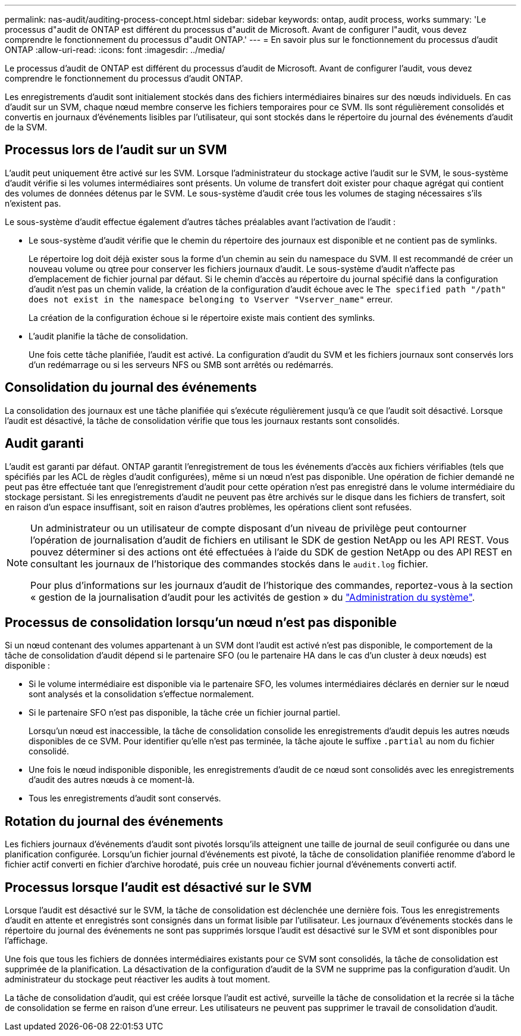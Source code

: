 ---
permalink: nas-audit/auditing-process-concept.html 
sidebar: sidebar 
keywords: ontap, audit process, works 
summary: 'Le processus d"audit de ONTAP est différent du processus d"audit de Microsoft. Avant de configurer l"audit, vous devez comprendre le fonctionnement du processus d"audit ONTAP.' 
---
= En savoir plus sur le fonctionnement du processus d'audit ONTAP
:allow-uri-read: 
:icons: font
:imagesdir: ../media/


[role="lead"]
Le processus d'audit de ONTAP est différent du processus d'audit de Microsoft. Avant de configurer l'audit, vous devez comprendre le fonctionnement du processus d'audit ONTAP.

Les enregistrements d'audit sont initialement stockés dans des fichiers intermédiaires binaires sur des nœuds individuels. En cas d'audit sur un SVM, chaque nœud membre conserve les fichiers temporaires pour ce SVM. Ils sont régulièrement consolidés et convertis en journaux d'événements lisibles par l'utilisateur, qui sont stockés dans le répertoire du journal des événements d'audit de la SVM.



== Processus lors de l'audit sur un SVM

L'audit peut uniquement être activé sur les SVM. Lorsque l'administrateur du stockage active l'audit sur le SVM, le sous-système d'audit vérifie si les volumes intermédiaires sont présents. Un volume de transfert doit exister pour chaque agrégat qui contient des volumes de données détenus par le SVM. Le sous-système d'audit crée tous les volumes de staging nécessaires s'ils n'existent pas.

Le sous-système d'audit effectue également d'autres tâches préalables avant l'activation de l'audit :

* Le sous-système d'audit vérifie que le chemin du répertoire des journaux est disponible et ne contient pas de symlinks.
+
Le répertoire log doit déjà exister sous la forme d'un chemin au sein du namespace du SVM. Il est recommandé de créer un nouveau volume ou qtree pour conserver les fichiers journaux d'audit. Le sous-système d'audit n'affecte pas d'emplacement de fichier journal par défaut. Si le chemin d'accès au répertoire du journal spécifié dans la configuration d'audit n'est pas un chemin valide, la création de la configuration d'audit échoue avec le `The specified path "/path" does not exist in the namespace belonging to Vserver "Vserver_name"` erreur.

+
La création de la configuration échoue si le répertoire existe mais contient des symlinks.

* L'audit planifie la tâche de consolidation.
+
Une fois cette tâche planifiée, l'audit est activé. La configuration d'audit du SVM et les fichiers journaux sont conservés lors d'un redémarrage ou si les serveurs NFS ou SMB sont arrêtés ou redémarrés.





== Consolidation du journal des événements

La consolidation des journaux est une tâche planifiée qui s'exécute régulièrement jusqu'à ce que l'audit soit désactivé. Lorsque l'audit est désactivé, la tâche de consolidation vérifie que tous les journaux restants sont consolidés.



== Audit garanti

L'audit est garanti par défaut. ONTAP garantit l'enregistrement de tous les événements d'accès aux fichiers vérifiables (tels que spécifiés par les ACL de règles d'audit configurées), même si un nœud n'est pas disponible. Une opération de fichier demandé ne peut pas être effectuée tant que l'enregistrement d'audit pour cette opération n'est pas enregistré dans le volume intermédiaire du stockage persistant. Si les enregistrements d'audit ne peuvent pas être archivés sur le disque dans les fichiers de transfert, soit en raison d'un espace insuffisant, soit en raison d'autres problèmes, les opérations client sont refusées.

[NOTE]
====
Un administrateur ou un utilisateur de compte disposant d'un niveau de privilège peut contourner l'opération de journalisation d'audit de fichiers en utilisant le SDK de gestion NetApp ou les API REST. Vous pouvez déterminer si des actions ont été effectuées à l'aide du SDK de gestion NetApp ou des API REST en consultant les journaux de l'historique des commandes stockés dans le `audit.log` fichier.

Pour plus d'informations sur les journaux d'audit de l'historique des commandes, reportez-vous à la section « gestion de la journalisation d'audit pour les activités de gestion » du link:../system-admin/index.html["Administration du système"].

====


== Processus de consolidation lorsqu'un nœud n'est pas disponible

Si un nœud contenant des volumes appartenant à un SVM dont l'audit est activé n'est pas disponible, le comportement de la tâche de consolidation d'audit dépend si le partenaire SFO (ou le partenaire HA dans le cas d'un cluster à deux nœuds) est disponible :

* Si le volume intermédiaire est disponible via le partenaire SFO, les volumes intermédiaires déclarés en dernier sur le nœud sont analysés et la consolidation s'effectue normalement.
* Si le partenaire SFO n'est pas disponible, la tâche crée un fichier journal partiel.
+
Lorsqu'un nœud est inaccessible, la tâche de consolidation consolide les enregistrements d'audit depuis les autres nœuds disponibles de ce SVM. Pour identifier qu'elle n'est pas terminée, la tâche ajoute le suffixe `.partial` au nom du fichier consolidé.

* Une fois le nœud indisponible disponible, les enregistrements d'audit de ce nœud sont consolidés avec les enregistrements d'audit des autres nœuds à ce moment-là.
* Tous les enregistrements d'audit sont conservés.




== Rotation du journal des événements

Les fichiers journaux d'événements d'audit sont pivotés lorsqu'ils atteignent une taille de journal de seuil configurée ou dans une planification configurée. Lorsqu'un fichier journal d'événements est pivoté, la tâche de consolidation planifiée renomme d'abord le fichier actif converti en fichier d'archive horodaté, puis crée un nouveau fichier journal d'événements converti actif.



== Processus lorsque l'audit est désactivé sur le SVM

Lorsque l'audit est désactivé sur le SVM, la tâche de consolidation est déclenchée une dernière fois. Tous les enregistrements d'audit en attente et enregistrés sont consignés dans un format lisible par l'utilisateur. Les journaux d'événements stockés dans le répertoire du journal des événements ne sont pas supprimés lorsque l'audit est désactivé sur le SVM et sont disponibles pour l'affichage.

Une fois que tous les fichiers de données intermédiaires existants pour ce SVM sont consolidés, la tâche de consolidation est supprimée de la planification. La désactivation de la configuration d'audit de la SVM ne supprime pas la configuration d'audit. Un administrateur du stockage peut réactiver les audits à tout moment.

La tâche de consolidation d'audit, qui est créée lorsque l'audit est activé, surveille la tâche de consolidation et la recrée si la tâche de consolidation se ferme en raison d'une erreur. Les utilisateurs ne peuvent pas supprimer le travail de consolidation d'audit.
